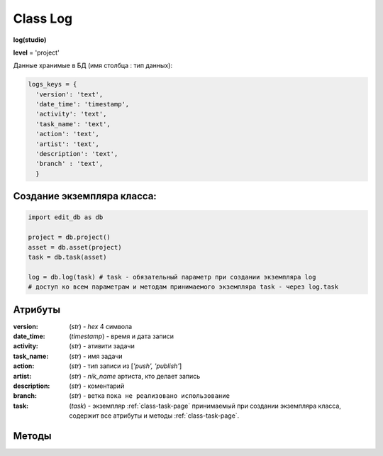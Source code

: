 .. _class-log-page:

Class Log
=========

**log(studio)**

**level** = 'project'

Данные хранимые в БД (имя столбца : тип данных):

.. code-block:: python

  logs_keys = {
    'version': 'text',
    'date_time': 'timestamp',
    'activity': 'text',
    'task_name': 'text',
    'action': 'text',
    'artist': 'text',
    'description': 'text',
    'branch' : 'text',
    }
    
Создание экземпляра класса:
---------------------------

.. code-block:: python
  
  import edit_db as db
  
  project = db.project()
  asset = db.asset(project)
  task = db.task(asset)
  
  log = db.log(task) # task - обязательный параметр при создании экземпляра log
  # доступ ко всем параметрам и методам принимаемого экземпляра task - через log.task
  
Атрибуты
--------

:version: (*str*) - *hex* 4 символа

:date_time: (*timestamp*) - время и дата записи

:activity: (*str*) - ативити задачи

:task_name: (*str*) - имя задачи

:action: (*str*) - тип записи из [*'push', 'publish'*]

:artist: (*str*) - *nik_name* артиста, кто делает запись

:description: (*str*) - коментарий

:branch: (*str*) - ветка ``пока не реализовано использование``

:task: (*task*) - экземпляр :ref:`class-task-page` принимаемый при создании экземпляра класса, содержит все атрибуты и методы :ref:`class-task-page`.
    
Методы
------

.. py:function:: write_log(logs_keys[, artist_ob=False])

  запись лога активити задачи.
  
  .. note:: self.task - должен быть инициализирован

  .. rubric:: Параметры:

  * **logs_keys** (*dict*) - словарь по *studio.logs_keys* - обязательные ключи: *comment, version, action*
  * **artist_ob** (*bool/artist*) - если *False* - значит создаётся новый объект *artist()* и определяется текущий пользователь
  * **return** - (*True, 'Ok!'*) или (*False, comment*)

.. py:function:: read_log([action=False])

  чтение лога активити задачи.
  
  .. note:: self.task - должен быть инициализирован

  .. rubric:: Параметры:

  * **action** (*bool / str*) если *False* - то возврат для всех *action*
  * **return** - (*True, [{log}, ... ]*) (возвращаемый список сортирован по порядку) или (*False, comment*)

.. py:function:: get_push_logs([task_data=False, time_to_str = False])

  возможно устаревшая - возврат списка push логов для задачи.

  .. rubric:: Параметры:

  * **task_data** (*bool/dict*) - если *False* - значит читается *self.task* ``лучше не использовать``
  * **time_to_str** (*bool*) - если *True* - то преобразует дату в строку
  * **return** - (*True, [{push_log}, ... ]*) (возвращаемый список сортирован по порядку) или (*False, comment*)

.. py:function:: camera_write_log(artist_ob, comment, version[, task_data=False])

  запись лога для сохраняемой камеры шота.

  .. rubric:: Параметры:

  * **artist_ob** - (*artist*) - объект *artist*, его никнейм записывается в лог
  * **comment** (*str*) - комментарий
  * **version** (*str/int*) - номер версии *<= 9999*
  * **task_data** (*bool/dict*) - если *False* - значит читается *self.task* ``лучше не использовать``
  * **return** - (*True, 'Ok!'*) или (*False, comment*)

.. py:function:: camera_read_log([task_data=False])

  чтение логов камеры шота.

  .. rubric:: Параметры:

  * **task_data** (*bool/dict*) - если *False* - значит читается *self.task* ``лучше не использовать``
  * **return** - (*True, [{camera_log}, ... ]*) (возвращаемый список сортирован по порядку) или (*False, comment*)

.. py:function:: playblast_write_log(artist_ob, comment, version[, task_data=False])

  запись лога создаваемого плейбласта шота.

  .. rubric:: Параметры:

  * **artist_ob** - (*artist*) - объект *artist*, его никнейм записывается в лог
  * **comment** (*str*) - комментарий
  * **version** (*str/int*) - номер версии *<= 9999*
  * **task_data** (*bool/dict*) - если *False* - значит читается *self.task* ``лучше не использовать``
  * **playblast_read_log** (*task_data=False*) - чтение логов плейбластов шота
  * **task_data** (*bool/dict*) - если *False* - значит читается *self.task*, если передаётся, то только задача данного ассета
  * **return** - (*True, [{playblast_log}, ... ]*) (возвращаемый список сортирован по порядку) или (*False, comment*)